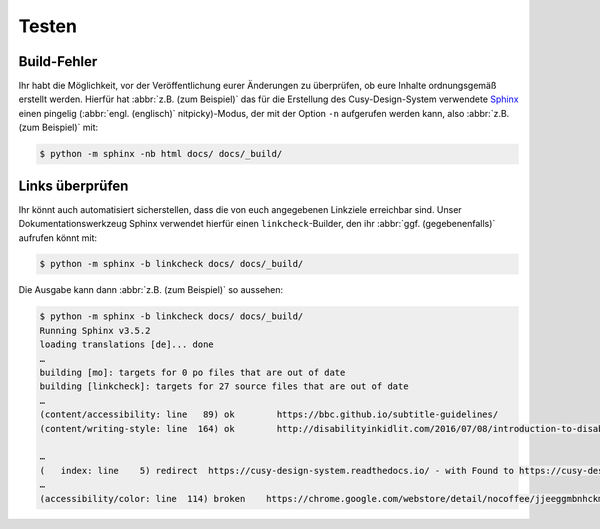 Testen
======

.. _build-errors:

Build-Fehler
------------

Ihr habt die Möglichkeit, vor der Veröffentlichung eurer Änderungen zu
überprüfen, ob eure Inhalte ordnungsgemäß erstellt werden. Hierfür hat
:abbr:`z.B. (zum Beispiel)` das für die Erstellung des Cusy-Design-System
verwendete `Sphinx <https://www.sphinx-doc.org/>`_ einen pingelig (:abbr:`engl.
(englisch)` nitpicky)-Modus, der mit der Option ``-n`` aufgerufen werden kann,
also :abbr:`z.B. (zum Beispiel)` mit:

.. code-block:: console

    $ python -m sphinx -nb html docs/ docs/_build/

.. _link-checks:

Links überprüfen
----------------

Ihr könnt auch automatisiert sicherstellen, dass die von euch angegebenen
Linkziele erreichbar sind. Unser Dokumentationswerkzeug Sphinx verwendet hierfür
einen ``linkcheck``-Builder, den ihr :abbr:`ggf. (gegebenenfalls)` aufrufen
könnt mit:

.. code-block:: console

    $ python -m sphinx -b linkcheck docs/ docs/_build/

Die Ausgabe kann dann :abbr:`z.B. (zum Beispiel)` so aussehen:

.. code-block:: console

    $ python -m sphinx -b linkcheck docs/ docs/_build/
    Running Sphinx v3.5.2
    loading translations [de]... done
    …
    building [mo]: targets for 0 po files that are out of date
    building [linkcheck]: targets for 27 source files that are out of date
    …
    (content/accessibility: line   89) ok        https://bbc.github.io/subtitle-guidelines/
    (content/writing-style: line  164) ok        http://disabilityinkidlit.com/2016/07/08/introduction-to-disability-terminology/

    …
    (   index: line    5) redirect  https://cusy-design-system.readthedocs.io/ - with Found to https://cusy-design-system.readthedocs.io/de/latest/
    …
    (accessibility/color: line  114) broken    https://chrome.google.com/webstore/detail/nocoffee/jjeeggmbnhckmgdhmgdckeigabjfbddl - 404 Client Error: Not Found for url: https://chrome.google.com/webstore/detail/nocoffee/jjeeggmbnhckmgdhmgdckeigabjfbddl
